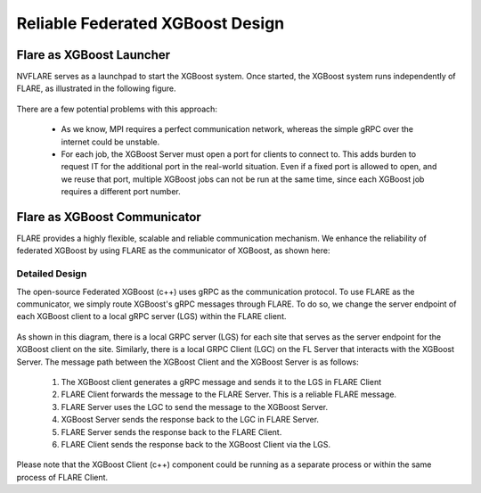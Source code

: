 #################################
Reliable Federated XGBoost Design
#################################


*************************
Flare as XGBoost Launcher
*************************

NVFLARE serves as a launchpad to start the XGBoost system.
Once started, the XGBoost system runs independently of FLARE,
as illustrated in the following figure.

.. figure:: ../../resources/loose_xgb.png
    :height: 500px

There are a few potential problems with this approach:

 - As we know, MPI requires a perfect communication network,
   whereas the simple gRPC over the internet could be unstable.

 - For each job, the XGBoost Server must open a port for clients to connect to.
   This adds burden to request IT for the additional port in the real-world situation.
   Even if a fixed port is allowed to open, and we reuse that port,
   multiple XGBoost jobs can not be run at the same time,
   since each XGBoost job requires a different port number.


*****************************
Flare as XGBoost Communicator
*****************************

FLARE provides a highly flexible, scalable and reliable communication mechanism.
We enhance the reliability of federated XGBoost by using FLARE as the communicator of XGBoost,
as shown here:

.. figure:: ../../resources/tight_xgb.png
    :height: 500px

Detailed Design
===============

The open-source Federated XGBoost (c++) uses gRPC as the communication protocol.
To use FLARE  as the communicator, we simply route XGBoost's gRPC messages through FLARE.
To do so, we change the server endpoint of each XGBoost client to a local gRPC server
(LGS) within the FLARE client.

.. figure:: ../../resources/fed_xgb_detail.png
    :height: 500px

As shown in this diagram, there is a local GRPC server (LGS) for each site
that serves as the server endpoint for the XGBoost client on the site.
Similarly, there is a local GRPC Client (LGC) on the FL Server that
interacts with the XGBoost Server. The message path between the XGBoost Client and
the XGBoost Server is as follows:

  1. The XGBoost client generates a gRPC message and sends it to the LGS in FLARE Client
  2. FLARE Client forwards the message to the FLARE Server. This is a reliable FLARE message.
  3. FLARE Server uses the LGC to send the message to the XGBoost Server.
  4. XGBoost Server sends the response back to the LGC in FLARE Server.
  5. FLARE Server sends the response back to the FLARE Client.
  6. FLARE Client sends the response back to the XGBoost Client via the LGS.

Please note that the XGBoost Client (c++) component could be running as a separate process
or within the same process of FLARE Client.
